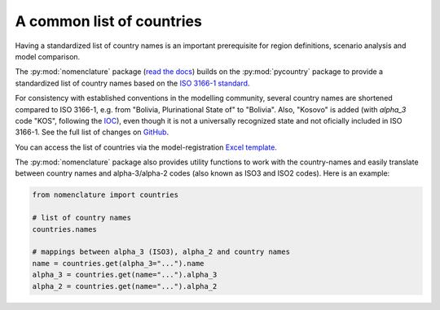 .. _countries:

A common list of countries
==========================

Having a standardized list of country names is an important prerequisite for region
definitions, scenario analysis and model comparison.

The :py:mod:`nomenclature` package (`read the docs`_) builds on the :py:mod:`pycountry`
package to provide a standardized list of country names based on the
`ISO 3166-1 standard`_.

For consistency with established conventions in the modelling community, several country
names are shortened compared to ISO 3166-1, e.g. from "Bolivia, Plurinational State of"
to "Bolivia".
Also, "Kosovo" is added (with *alpha_3* code "KOS", following the
`IOC <https://olympics.com/ioc/kosovo>`_), even though it is not a universally
recognized state and not oficially included in ISO 3166-1.
See the full list of changes on GitHub_.

You can access the list of countries via the model-registration `Excel template`_.

The :py:mod:`nomenclature` package also provides utility functions to work with the
country-names and easily translate between country names and alpha-3/alpha-2 codes
(also known as ISO3 and ISO2 codes). Here is an example:

.. code:: python

  from nomenclature import countries

  # list of country names
  countries.names

  # mappings between alpha_3 (ISO3), alpha_2 and country names
  name = countries.get(alpha_3="...").name
  alpha_3 = countries.get(name="...").alpha_3
  alpha_2 = countries.get(name="...").alpha_2

.. _`read the docs`: https://nomenclature-iamc.readthedocs.io/en/stable/

.. _`ISO 3166-1 standard`: https://en.wikipedia.org/wiki/ISO_3166-1

.. _GitHub: https://github.com/IAMconsortium/nomenclature/blob/main/nomenclature/countries.py

.. _`Excel template`: https://raw.githubusercontent.com/IAMconsortium/nomenclature/main/templates/model-registration-template.xlsx
